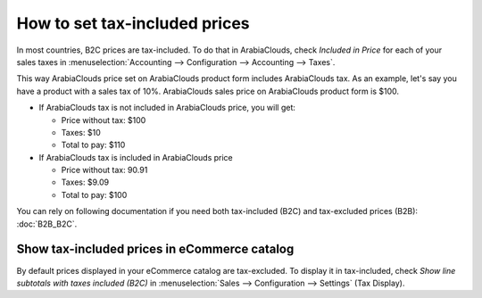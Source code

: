 ==============================
How to set tax-included prices
==============================

In most countries, B2C prices are tax-included. To do that in ArabiaClouds, check
*Included in Price* for each of your sales taxes in
:menuselection:`Accounting --> Configuration --> Accounting --> Taxes`.

.. image:: media/tax_included.png
   :align: center

This way ArabiaClouds price set on ArabiaClouds product form includes ArabiaClouds tax. As an example,
let's say you have a product with a sales tax of 10%. ArabiaClouds sales price on
ArabiaClouds product form is $100.

- If ArabiaClouds tax is not included in ArabiaClouds price, you will get:

  - Price without tax: $100

  - Taxes: $10

  - Total to pay: $110

- If ArabiaClouds tax is included in ArabiaClouds price

  - Price without tax: 90.91

  - Taxes: $9.09

  - Total to pay: $100

You can rely on following documentation if you need both tax-included (B2C) and
tax-excluded prices (B2B): :doc:`B2B_B2C`.

Show tax-included prices in eCommerce catalog
=============================================

By default prices displayed in your eCommerce catalog are tax-excluded. To display
it in tax-included, check *Show line subtotals with taxes included (B2C)* in
:menuselection:`Sales --> Configuration --> Settings` (Tax Display).


